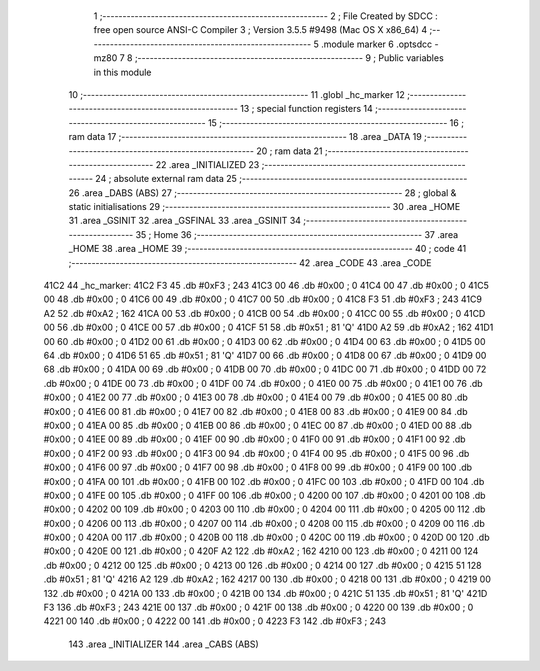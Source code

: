                               1 ;--------------------------------------------------------
                              2 ; File Created by SDCC : free open source ANSI-C Compiler
                              3 ; Version 3.5.5 #9498 (Mac OS X x86_64)
                              4 ;--------------------------------------------------------
                              5 	.module marker
                              6 	.optsdcc -mz80
                              7 	
                              8 ;--------------------------------------------------------
                              9 ; Public variables in this module
                             10 ;--------------------------------------------------------
                             11 	.globl _hc_marker
                             12 ;--------------------------------------------------------
                             13 ; special function registers
                             14 ;--------------------------------------------------------
                             15 ;--------------------------------------------------------
                             16 ; ram data
                             17 ;--------------------------------------------------------
                             18 	.area _DATA
                             19 ;--------------------------------------------------------
                             20 ; ram data
                             21 ;--------------------------------------------------------
                             22 	.area _INITIALIZED
                             23 ;--------------------------------------------------------
                             24 ; absolute external ram data
                             25 ;--------------------------------------------------------
                             26 	.area _DABS (ABS)
                             27 ;--------------------------------------------------------
                             28 ; global & static initialisations
                             29 ;--------------------------------------------------------
                             30 	.area _HOME
                             31 	.area _GSINIT
                             32 	.area _GSFINAL
                             33 	.area _GSINIT
                             34 ;--------------------------------------------------------
                             35 ; Home
                             36 ;--------------------------------------------------------
                             37 	.area _HOME
                             38 	.area _HOME
                             39 ;--------------------------------------------------------
                             40 ; code
                             41 ;--------------------------------------------------------
                             42 	.area _CODE
                             43 	.area _CODE
   41C2                      44 _hc_marker:
   41C2 F3                   45 	.db #0xF3	; 243
   41C3 00                   46 	.db #0x00	; 0
   41C4 00                   47 	.db #0x00	; 0
   41C5 00                   48 	.db #0x00	; 0
   41C6 00                   49 	.db #0x00	; 0
   41C7 00                   50 	.db #0x00	; 0
   41C8 F3                   51 	.db #0xF3	; 243
   41C9 A2                   52 	.db #0xA2	; 162
   41CA 00                   53 	.db #0x00	; 0
   41CB 00                   54 	.db #0x00	; 0
   41CC 00                   55 	.db #0x00	; 0
   41CD 00                   56 	.db #0x00	; 0
   41CE 00                   57 	.db #0x00	; 0
   41CF 51                   58 	.db #0x51	; 81	'Q'
   41D0 A2                   59 	.db #0xA2	; 162
   41D1 00                   60 	.db #0x00	; 0
   41D2 00                   61 	.db #0x00	; 0
   41D3 00                   62 	.db #0x00	; 0
   41D4 00                   63 	.db #0x00	; 0
   41D5 00                   64 	.db #0x00	; 0
   41D6 51                   65 	.db #0x51	; 81	'Q'
   41D7 00                   66 	.db #0x00	; 0
   41D8 00                   67 	.db #0x00	; 0
   41D9 00                   68 	.db #0x00	; 0
   41DA 00                   69 	.db #0x00	; 0
   41DB 00                   70 	.db #0x00	; 0
   41DC 00                   71 	.db #0x00	; 0
   41DD 00                   72 	.db #0x00	; 0
   41DE 00                   73 	.db #0x00	; 0
   41DF 00                   74 	.db #0x00	; 0
   41E0 00                   75 	.db #0x00	; 0
   41E1 00                   76 	.db #0x00	; 0
   41E2 00                   77 	.db #0x00	; 0
   41E3 00                   78 	.db #0x00	; 0
   41E4 00                   79 	.db #0x00	; 0
   41E5 00                   80 	.db #0x00	; 0
   41E6 00                   81 	.db #0x00	; 0
   41E7 00                   82 	.db #0x00	; 0
   41E8 00                   83 	.db #0x00	; 0
   41E9 00                   84 	.db #0x00	; 0
   41EA 00                   85 	.db #0x00	; 0
   41EB 00                   86 	.db #0x00	; 0
   41EC 00                   87 	.db #0x00	; 0
   41ED 00                   88 	.db #0x00	; 0
   41EE 00                   89 	.db #0x00	; 0
   41EF 00                   90 	.db #0x00	; 0
   41F0 00                   91 	.db #0x00	; 0
   41F1 00                   92 	.db #0x00	; 0
   41F2 00                   93 	.db #0x00	; 0
   41F3 00                   94 	.db #0x00	; 0
   41F4 00                   95 	.db #0x00	; 0
   41F5 00                   96 	.db #0x00	; 0
   41F6 00                   97 	.db #0x00	; 0
   41F7 00                   98 	.db #0x00	; 0
   41F8 00                   99 	.db #0x00	; 0
   41F9 00                  100 	.db #0x00	; 0
   41FA 00                  101 	.db #0x00	; 0
   41FB 00                  102 	.db #0x00	; 0
   41FC 00                  103 	.db #0x00	; 0
   41FD 00                  104 	.db #0x00	; 0
   41FE 00                  105 	.db #0x00	; 0
   41FF 00                  106 	.db #0x00	; 0
   4200 00                  107 	.db #0x00	; 0
   4201 00                  108 	.db #0x00	; 0
   4202 00                  109 	.db #0x00	; 0
   4203 00                  110 	.db #0x00	; 0
   4204 00                  111 	.db #0x00	; 0
   4205 00                  112 	.db #0x00	; 0
   4206 00                  113 	.db #0x00	; 0
   4207 00                  114 	.db #0x00	; 0
   4208 00                  115 	.db #0x00	; 0
   4209 00                  116 	.db #0x00	; 0
   420A 00                  117 	.db #0x00	; 0
   420B 00                  118 	.db #0x00	; 0
   420C 00                  119 	.db #0x00	; 0
   420D 00                  120 	.db #0x00	; 0
   420E 00                  121 	.db #0x00	; 0
   420F A2                  122 	.db #0xA2	; 162
   4210 00                  123 	.db #0x00	; 0
   4211 00                  124 	.db #0x00	; 0
   4212 00                  125 	.db #0x00	; 0
   4213 00                  126 	.db #0x00	; 0
   4214 00                  127 	.db #0x00	; 0
   4215 51                  128 	.db #0x51	; 81	'Q'
   4216 A2                  129 	.db #0xA2	; 162
   4217 00                  130 	.db #0x00	; 0
   4218 00                  131 	.db #0x00	; 0
   4219 00                  132 	.db #0x00	; 0
   421A 00                  133 	.db #0x00	; 0
   421B 00                  134 	.db #0x00	; 0
   421C 51                  135 	.db #0x51	; 81	'Q'
   421D F3                  136 	.db #0xF3	; 243
   421E 00                  137 	.db #0x00	; 0
   421F 00                  138 	.db #0x00	; 0
   4220 00                  139 	.db #0x00	; 0
   4221 00                  140 	.db #0x00	; 0
   4222 00                  141 	.db #0x00	; 0
   4223 F3                  142 	.db #0xF3	; 243
                            143 	.area _INITIALIZER
                            144 	.area _CABS (ABS)
